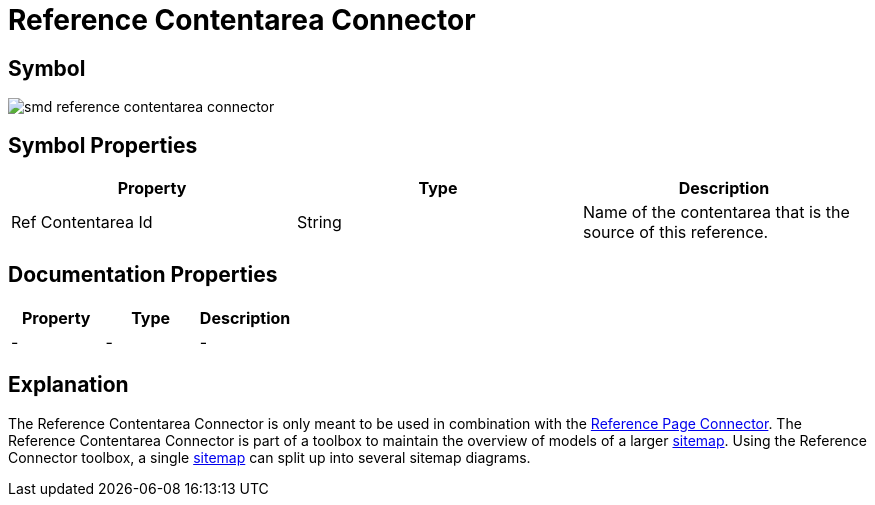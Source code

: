 = Reference Contentarea Connector

== Symbol

image:smd-reference-contentarea-connector.png[smd reference contentarea connector]

== Symbol Properties

[options=header]
|===
| Property | Type | Description
| Ref Contentarea Id | String | Name of the contentarea that is the source of this reference.
|===

== Documentation Properties

[options=header]
|===
| Property | Type | Description
| - | - | -
|===

== Explanation

The Reference Contentarea Connector is only meant to be used in combination with the link:../smd-reference-page-connector/README.adoc[Reference Page Connector]. The Reference Contentarea Connector is part of a toolbox to maintain the overview of models of a larger link:../smd-sitemap/README.adoc[sitemap].
Using the Reference Connector toolbox, a single link:../smd-sitemap/README.adoc[sitemap] can split up into several sitemap diagrams.
